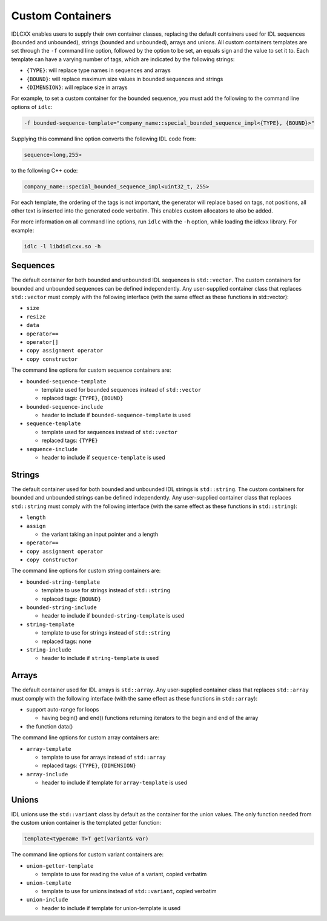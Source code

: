 ..
   Copyright(c) 2021 ZettaScale Technology and others

   This program and the accompanying materials are made available under the
   terms of the Eclipse Public License v. 2.0 which is available at
   http://www.eclipse.org/legal/epl-2.0, or the Eclipse Distribution License
   v. 1.0 which is available at
   http://www.eclipse.org/org/documents/edl-v10.php.

   SPDX-License-Identifier: EPL-2.0 OR BSD-3-Clause

Custom Containers
=================

IDLCXX enables users to supply their own container classes, replacing the default containers
used for IDL sequences (bounded and unbounded), strings (bounded and unbounded), arrays and
unions. All custom containers templates are set through the ``-f`` command line option, followed
by the option to be set, an equals sign and the value to set it to. Each template can have a
varying number of tags, which are indicated by the following strings:

- ``{TYPE}``: will replace type names in sequences and arrays

- ``{BOUND}``: will replace maximum size values in bounded sequences and strings

- ``{DIMENSION}``: will replace size in arrays

For example, to set a custom container for the bounded sequence, you must add the following
to the command line options of ``idlc``:

.. code:: bash

  -f bounded-sequence-template="company_name::special_bounded_sequence_impl<{TYPE}, {BOUND}>"

Supplying this command line option converts the following IDL code from:

.. code:: IDL

  sequence<long,255>

to the following C++ code:

.. code:: C++

  company_name::special_bounded_sequence_impl<uint32_t, 255>

For each template, the ordering of the tags is not important, the generator will replace based
on tags, not positions, all other text is inserted into the generated code verbatim. This enables
custom allocators to also be added.

For more information on all command line options, run ``idlc`` with the ``-h`` option, while loading 
the idlcxx library. For example:

.. code:: bash

  idlc -l libdidlcxx.so -h

Sequences
---------

The default container for both bounded and unbounded IDL sequences is ``std::vector``.
The custom containers for bounded and unbounded sequences can be defined independently.
Any user-supplied container class that replaces ``std::vector`` must comply
with the following interface (with the same effect as these functions in std::vector):

- ``size``

- ``resize``

- ``data``

- ``operator==``

- ``operator[]``

- ``copy assignment operator``

- ``copy constructor``

The command line options for custom sequence containers are:

- ``bounded-sequence-template``

  - template used for bounded sequences instead of ``std::vector``

  - replaced tags: ``{TYPE}``, ``{BOUND}``

- ``bounded-sequence-include``

  - header to include if ``bounded-sequence-template`` is used

- ``sequence-template``

  - template used for sequences instead of ``std::vector``

  - replaced tags: ``{TYPE}``

- ``sequence-include``

  - header to include if ``sequence-template`` is used

Strings
-------

The default container used for both bounded and unbounded IDL strings is ``std::string``.
The custom containers for bounded and unbounded strings can be defined independently.
Any user-supplied container class that replaces ``std::string`` must comply
with the following interface (with the same effect as these functions in ``std::string``):

- ``length``

- ``assign``

  - the variant taking an input pointer and a length

- ``operator==``

- ``copy assignment operator``

- ``copy constructor``

The command line options for custom string containers are:

- ``bounded-string-template``

  - template to use for strings instead of ``std::string``

  - replaced tags: ``{BOUND}``

- ``bounded-string-include``

  - header to include if ``bounded-string-template`` is used

- ``string-template``

  - template to use for strings instead of ``std::string``

  - replaced tags: none

- ``string-include``

  - header to include if ``string-template`` is used

Arrays
------

The default container used for IDL arrays is ``std::array``.
Any user-supplied container class that replaces ``std::array`` must comply
with the following interface (with the same effect as these functions in ``std::array``):

- support auto-range for loops

  - having begin() and end() functions returning iterators to the begin and end of the array

- the function data()

The command line options for custom array containers are:

- ``array-template``

  - template to use for arrays instead of ``std::array``

  - replaced tags: ``{TYPE}``, ``{DIMENSION}``

- ``array-include``

  - header to include if template for ``array-template`` is used

Unions
------

IDL unions use the ``std::variant`` class by default as the container for the union values.
The only function needed from the custom union container is the templated getter function:

.. code:: c++

  template<typename T>T get(variant& var)

The command line options for custom variant containers are:

- ``union-getter-template``

  - template to use for reading the value of a variant, copied verbatim

- ``union-template``

  - template to use for unions instead of ``std::variant``, copied verbatim

- ``union-include``

  - header to include if template for union-template is used
